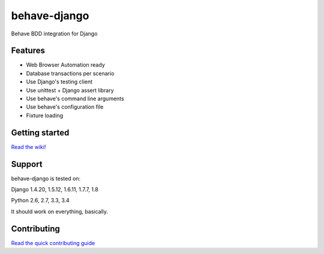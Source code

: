 behave-django
=============

|Build Status| |Latest Version|

Behave BDD integration for Django

Features
--------

-  Web Browser Automation ready
-  Database transactions per scenario
-  Use Django's testing client
-  Use unittest + Django assert library
-  Use behave's command line arguments
-  Use behave's configuration file
-  Fixture loading

Getting started
---------------

`Read the wiki! <https://github.com/mixxorz/behave-django/wiki/Getting-started>`__

Support
-------

behave-django is tested on:

Django 1.4.20, 1.5.12, 1.6.11, 1.7.7, 1.8

Python 2.6, 2.7, 3.3, 3.4

It should work on everything, basically.

Contributing
------------

`Read the quick contributing guide <CONTRIBUTING.md>`__


.. |Build Status| image:: https://travis-ci.org/mixxorz/behave-django.svg?branch=master
   :target: https://travis-ci.org/mixxorz/behave-django
.. |Latest Version| image:: https://pypip.in/version/behave-django/badge.svg
   :target: https://pypi.python.org/pypi/behave-django/
